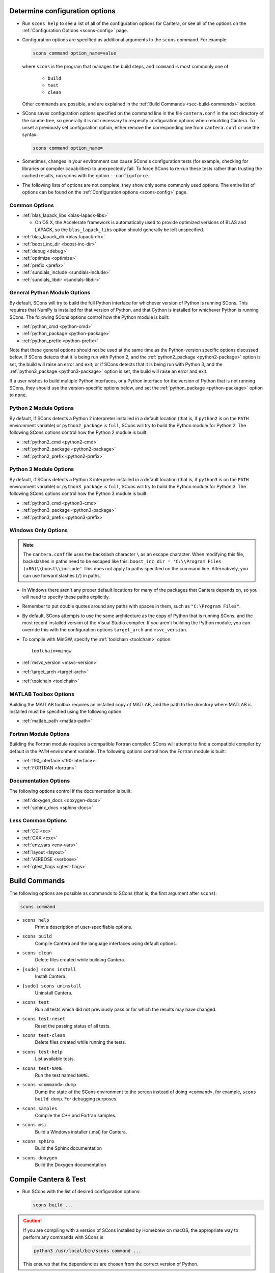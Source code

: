 .. title: Configure and Build
.. description: Configure and Build Cantera

.. jumbotron::

   .. raw:: html

      <h1 class="display-3">Configure & Build Cantera</h1>

   .. class:: lead

      These directions are for the current release of Cantera, version 2.4. For
      the development version, see `these instructions <configure-build-dev.html>`_.

.. _sec-determine-config:

Determine configuration options
===============================

* Run ``scons help`` to see a list of all of the configuration options for Cantera, or
  see all of the options on the :ref:`Configuration Options <scons-config>` page.

* Configuration options are specified as additional arguments to the ``scons``
  command. For example:

  .. code:: bash

     scons command option_name=value

  where ``scons`` is the program that manages the build steps, and ``command``
  is most commonly one of

    * ``build``
    * ``test``
    * ``clean``

  Other commands are possible, and are explained in the :ref:`Build Commands <sec-build-commands>`
  section.

* SCons saves configuration options specified on the command line in the file
  ``cantera.conf`` in the root directory of the source tree, so generally it is
  not necessary to respecify configuration options when rebuilding Cantera. To
  unset a previously set configuration option, either remove the corresponding
  line from ``cantera.conf`` or use the syntax:

  .. code:: bash

     scons command option_name=

* Sometimes, changes in your environment can cause SCons's configuration tests
  (for example, checking for libraries or compiler capabilities) to unexpectedly fail.
  To force SCons to re-run these tests rather than trusting the cached results,
  run scons with the option ``--config=force``.

* The following lists of options are not complete, they show only some commonly
  used options. The entire list of options can be found on the
  :ref:`Configuration options <scons-config>` page.

Common Options
^^^^^^^^^^^^^^^

* :ref:`blas_lapack_libs <blas-lapack-libs>`

  * On OS X, the Accelerate framework is automatically used to provide
    optimized versions of BLAS and LAPACK, so the ``blas_lapack_libs``
    option should generally be left unspecified.

* :ref:`blas_lapack_dir <blas-lapack-dir>`
* :ref:`boost_inc_dir <boost-inc-dir>`
* :ref:`debug <debug>`
* :ref:`optimize <optimize>`
* :ref:`prefix <prefix>`
* :ref:`sundials_include <sundials-include>`
* :ref:`sundials_libdir <sundials-libdir>`

General Python Module Options
^^^^^^^^^^^^^^^^^^^^^^^^^^^^^

By default, SCons will try to build the full Python interface for
whichever version of Python is running SCons. This requires that
NumPy is installed for that version of Python, and that Cython is
installed for whichever Python is running SCons. The following SCons
options control how the Python module is built:

* :ref:`python_cmd <python-cmd>`
* :ref:`python_package <python-package>`
* :ref:`python_prefix <python-prefix>`

Note that these general options should not be used at the same time
as the Python-version specific options discussed below. If SCons
detects that it is being run with Python 2, and the
:ref:`python2_package <python2-package>` option is set, the build will
raise an error and exit; or if SCons detects that it is being run with
Python 3, and the :ref:`python3_package <python3-package>` option is
set, the build will raise an error and exit.

If a user wishes to build multiple Python interfaces, or a Python
interface for the version of Python that is not running SCons, they
should use the version-specific options below, and set the
:ref:`python_package <python-package>` option to ``none``.

Python 2 Module Options
^^^^^^^^^^^^^^^^^^^^^^^

By default, if SCons detects a Python 2 interpreter installed in a
default location (that is, if ``python2`` is on the ``PATH`` environment
variable) or ``python2_package`` is ``full``, SCons will try to build
the Python module for Python 2. The following SCons options control how
the Python 2 module is built:

* :ref:`python2_cmd <python2-cmd>`
* :ref:`python2_package <python2-package>`
* :ref:`python2_prefix <python2-prefix>`

Python 3 Module Options
^^^^^^^^^^^^^^^^^^^^^^^

By default, if SCons detects a Python 3 interpreter installed in a
default location (that is, if ``python3`` is on the ``PATH`` environment
variable) or ``python3_package`` is ``full``, SCons will try to build
the Python module for Python 3. The following SCons options control how
the Python 3 module is built:

* :ref:`python3_cmd <python3-cmd>`
* :ref:`python3_package <python3-package>`
* :ref:`python3_prefix <python3-prefix>`

Windows Only Options
^^^^^^^^^^^^^^^^^^^^

.. note::

    The ``cantera.conf`` file uses the backslash character ``\`` as an escape
    character. When modifying this file, backslashes in paths need to be escaped
    like this: ``boost_inc_dir = 'C:\\Program Files (x86)\\boost\\include'``
    This does not apply to paths specified on the command line. Alternatively,
    you can use forward slashes (``/``) in paths.

* In Windows there aren't any proper default locations for many of the packages
  that Cantera depends on, so you will need to specify these paths explicitly.

* Remember to put double quotes around any paths with spaces in them, such as
  ``"C:\Program Files"``.

* By default, SCons attempts to use the same architecture as the copy of Python
  that is running SCons, and the most recent installed version of the Visual
  Studio compiler. If you aren't building the Python module, you can override
  this with the configuration options ``target_arch`` and ``msvc_version``.

* To compile with MinGW, specify the :ref:`toolchain <toolchain>` option::

    toolchain=mingw

* :ref:`msvc_version <msvc-version>`
* :ref:`target_arch <target-arch>`
* :ref:`toolchain <toolchain>`

MATLAB Toolbox Options
^^^^^^^^^^^^^^^^^^^^^^

Building the MATLAB toolbox requires an installed copy of MATLAB, and the path
to the directory where MATLAB is installed must be specified using the following
option:

* :ref:`matlab_path <matlab-path>`

Fortran Module Options
^^^^^^^^^^^^^^^^^^^^^^

Building the Fortran module requires a compatible Fortran compiler. SCons will
attempt to find a compatible compiler by default in the ``PATH`` environment
variable. The following options control how the Fortran module is built:

* :ref:`f90_interface <f90-interface>`
* :ref:`FORTRAN <fortran>`

Documentation Options
^^^^^^^^^^^^^^^^^^^^^

The following options control if the documentation is built:

* :ref:`doxygen_docs <doxygen-docs>`
* :ref:`sphinx_docs <sphinx-docs>`

Less Common Options
^^^^^^^^^^^^^^^^^^^

* :ref:`CC <cc>`
* :ref:`CXX <cxx>`
* :ref:`env_vars <env-vars>`
* :ref:`layout <layout>`
* :ref:`VERBOSE <verbose>`
* :ref:`gtest_flags <gtest-flags>`

.. _sec-build-commands:

Build Commands
==============

The following options are possible as commands to SCons (that is, the first
argument after ``scons``):

.. code:: bash

   scons command

* ``scons help``
    Print a description of user-specifiable options.

* ``scons build``
    Compile Cantera and the language interfaces using
    default options.

* ``scons clean``
    Delete files created while building Cantera.

* ``[sudo] scons install``
    Install Cantera.

* ``[sudo] scons uninstall``
    Uninstall Cantera.

* ``scons test``
    Run all tests which did not previously pass or for which the
    results may have changed.

* ``scons test-reset``
    Reset the passing status of all tests.

* ``scons test-clean``
    Delete files created while running the tests.

* ``scons test-help``
    List available tests.

* ``scons test-NAME``
    Run the test named ``NAME``.

* ``scons <command> dump``
    Dump the state of the SCons environment to the
    screen instead of doing ``<command>``, for example,
    ``scons build dump``. For debugging purposes.

* ``scons samples``
    Compile the C++ and Fortran samples.

* ``scons msi``
    Build a Windows installer (.msi) for Cantera.

* ``scons sphinx``
    Build the Sphinx documentation

* ``scons doxygen``
    Build the Doxygen documentation

Compile Cantera & Test
======================

* Run SCons with the list of desired configuration options:

  .. code:: bash

     scons build ...

.. caution::

   If you are compiling with a version of SCons installed by Homebrew on macOS, the appropriate
   way to perform any commands with SCons is

   .. code:: bash

      python3 /usr/local/bin/scons command ...

   This ensures that the dependencies are chosen from the correct version of Python.

* If Cantera compiles successfully, you should see a message that looks like::

    *******************************************************
    Compilation completed successfully.

    - To run the test suite, type 'scons test'.
    - To install, type '[sudo] scons install'.
    *******************************************************

* If you do not see this message, check the output for errors to see what went
  wrong.

* Cantera has a series of tests that can be run with the command:

.. code:: bash

   scons test

* When the tests finish, you should see a summary indicating the number of
  tests that passed and failed.

* If you have tests that fail, try looking at the following to determine the
  source of the error:

  * Messages printed to the console while running ``scons test``
  * Output files generated by the tests

Building Documentation
^^^^^^^^^^^^^^^^^^^^^^

To build the Cantera HTML documentation, run the commands:

.. code:: bash

   scons doxygen
   scons sphinx

or append the options ``sphinx_docs=y`` and ``doxygen_docs=y`` to the build
command:

.. code:: bash

   scons build doxygen_docs=y sphinx_docs=y

.. container:: container

   .. container:: row

      .. container:: col-6 text-left

         .. container:: btn btn-primary
            :tagname: a
            :attributes: href=source-code.html

            Previous: Download the Source Code


      .. container:: col-6 text-right

         .. container:: btn btn-primary
            :tagname: a
            :attributes: href=dependencies.html

            Next: Dependencies

